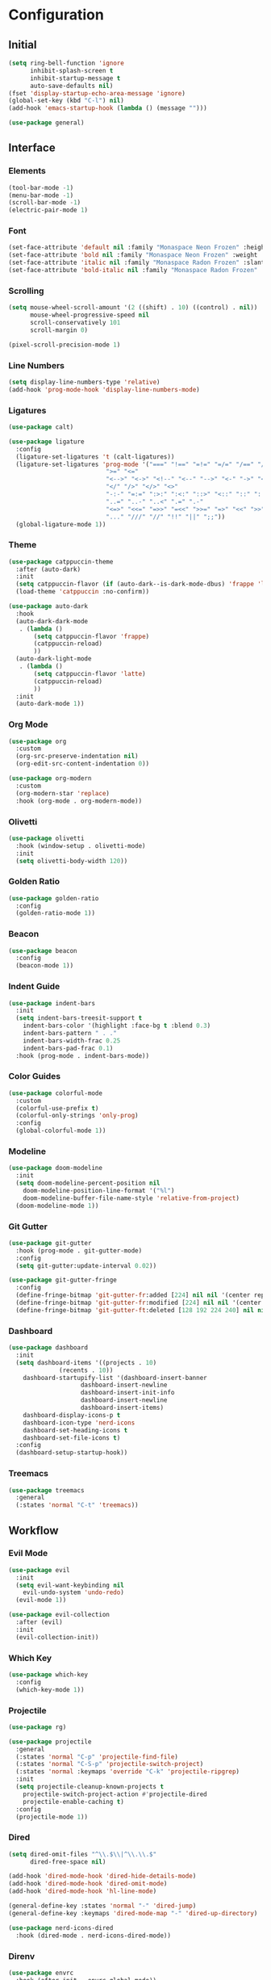 * Configuration

#+PROPERTY: header-args:emacs-lisp :tangle yes

** Initial

#+begin_src emacs-lisp
(setq ring-bell-function 'ignore
      inhibit-splash-screen t
      inhibit-startup-message t
      auto-save-defaults nil)
(fset 'display-startup-echo-area-message 'ignore)
(global-set-key (kbd "C-l") nil)
(add-hook 'emacs-startup-hook (lambda () (message "")))

(use-package general)
#+end_src


** Interface

*** Elements

#+begin_src emacs-lisp
(tool-bar-mode -1)
(menu-bar-mode -1)
(scroll-bar-mode -1)
(electric-pair-mode 1)
#+end_src

*** Font

#+begin_src emacs-lisp
(set-face-attribute 'default nil :family "Monaspace Neon Frozen" :height 110)
(set-face-attribute 'bold nil :family "Monaspace Neon Frozen" :weight 'bold)
(set-face-attribute 'italic nil :family "Monaspace Radon Frozen" :slant 'italic)
(set-face-attribute 'bold-italic nil :family "Monaspace Radon Frozen" :slant 'italic :weight 'bold)
#+end_src

*** Scrolling

#+begin_src emacs-lisp
(setq mouse-wheel-scroll-amount '(2 ((shift) . 10) ((control) . nil))
      mouse-wheel-progressive-speed nil
      scroll-conservatively 101
      scroll-margin 0)

(pixel-scroll-precision-mode 1)
#+end_src

*** Line Numbers

#+begin_src emacs-lisp
(setq display-line-numbers-type 'relative)
(add-hook 'prog-mode-hook 'display-line-numbers-mode)
#+end_src

*** Ligatures

#+begin_src emacs-lisp
(use-package calt)

(use-package ligature
  :config
  (ligature-set-ligatures 't (calt-ligatures))
  (ligature-set-ligatures 'prog-mode '("===" "!==" "=!=" "=/=" "/==" "/=" "#=" "==" "!=" "~~" "=~" "!~"
					       ">=" "<="
					       "<-->" "<->" "<!--" "<--" "-->" "<-" "->" "<~>" "<~~" "~~>" "<~" "~>"
					       "</" "/>" "</>" "<>"
					       "-:-" "=:=" ":>:" ":<:" "::>" "<::" "::" ":::"
					       "..=" "..-" "..<" ".=" ".-"
					       "<=>" "<<=" "=>>" "=<<" ">>=" "=>" "<<" ">>"
					       "..." "///" "//" "!!" "||" ";;"))
  (global-ligature-mode 1))
#+end_src

*** Theme

#+begin_src emacs-lisp
(use-package catppuccin-theme
  :after (auto-dark)
  :init
  (setq catppuccin-flavor (if (auto-dark--is-dark-mode-dbus) 'frappe 'latte))
  (load-theme 'catppuccin :no-confirm))

(use-package auto-dark
  :hook
  (auto-dark-dark-mode
   . (lambda ()
       (setq catppuccin-flavor 'frappe)
       (catppuccin-reload)
       ))
  (auto-dark-light-mode
   . (lambda ()
       (setq catppuccin-flavor 'latte)
       (catppuccin-reload)
       ))
  :init
  (auto-dark-mode 1))
#+end_src

*** Org Mode

#+begin_src emacs-lisp
(use-package org
  :custom
  (org-src-preserve-indentation nil)
  (org-edit-src-content-indentation 0))

(use-package org-modern
  :custom
  (org-modern-star 'replace)
  :hook (org-mode . org-modern-mode))
#+end_src

*** Olivetti

#+begin_src emacs-lisp
(use-package olivetti
  :hook (window-setup . olivetti-mode)
  :init
  (setq olivetti-body-width 120))
#+end_src

*** Golden Ratio

#+begin_src emacs-lisp
(use-package golden-ratio
  :config
  (golden-ratio-mode 1))
#+end_src

*** Beacon

#+begin_src emacs-lisp
(use-package beacon
  :config
  (beacon-mode 1))
#+end_src

*** Indent Guide

#+begin_src emacs-lisp
(use-package indent-bars
  :init
  (setq indent-bars-treesit-support t
	indent-bars-color '(highlight :face-bg t :blend 0.3)
	indent-bars-pattern " . ."
	indent-bars-width-frac 0.25
	indent-bars-pad-frac 0.1)
  :hook (prog-mode . indent-bars-mode))
#+end_src

*** Color Guides

#+begin_src emacs-lisp
(use-package colorful-mode
  :custom
  (colorful-use-prefix t)
  (colorful-only-strings 'only-prog)
  :config
  (global-colorful-mode 1))
#+end_src

*** Modeline

#+begin_src emacs-lisp
(use-package doom-modeline
  :init
  (setq doom-modeline-percent-position nil
	doom-modeline-position-line-format '("%l")
	doom-modeline-buffer-file-name-style 'relative-from-project)
  (doom-modeline-mode 1))
#+end_src

*** Git Gutter

#+begin_src emacs-lisp
(use-package git-gutter
  :hook (prog-mode . git-gutter-mode)
  :config
  (setq git-gutter:update-interval 0.02))

(use-package git-gutter-fringe
  :config
  (define-fringe-bitmap 'git-gutter-fr:added [224] nil nil '(center repeated))
  (define-fringe-bitmap 'git-gutter-fr:modified [224] nil nil '(center repeated))
  (define-fringe-bitmap 'git-gutter-ft:deleted [128 192 224 240] nil nil 'bottom))
#+end_src

*** Dashboard

#+begin_src emacs-lisp
(use-package dashboard
  :init
  (setq dashboard-items '((projects . 10)
			  (recents . 10))
	dashboard-startupify-list '(dashboard-insert-banner
				    dashboard-insert-newline
				    dashboard-insert-init-info
				    dashboard-insert-newline
				    dashboard-insert-items)
	dashboard-display-icons-p t
	dashboard-icon-type 'nerd-icons
	dashboard-set-heading-icons t
	dashboard-set-file-icons t)
  :config
  (dashboard-setup-startup-hook))
#+end_src

*** Treemacs

#+begin_src emacs-lisp
(use-package treemacs
  :general
  (:states 'normal "C-t" 'treemacs))
#+end_src


** Workflow

*** Evil Mode

#+begin_src emacs-lisp
(use-package evil
  :init
  (setq evil-want-keybinding nil
	evil-undo-system 'undo-redo)
  (evil-mode 1))

(use-package evil-collection
  :after (evil)
  :init
  (evil-collection-init))
#+end_src

*** Which Key

#+begin_src emacs-lisp
(use-package which-key
  :config
  (which-key-mode 1))
#+end_src

*** Projectile

#+begin_src emacs-lisp
(use-package rg)

(use-package projectile
  :general
  (:states 'normal "C-p" 'projectile-find-file)
  (:states 'normal "C-S-p" 'projectile-switch-project)
  (:states 'normal :keymaps 'override "C-k" 'projectile-ripgrep)
  :init
  (setq projectile-cleanup-known-projects t
	projectile-switch-project-action #'projectile-dired
	projectile-enable-caching t)
  :config
  (projectile-mode 1))
#+end_src

*** Dired

#+begin_src emacs-lisp
(setq dired-omit-files "^\\.$\\|^\\.\\.$"
      dired-free-space nil)

(add-hook 'dired-mode-hook 'dired-hide-details-mode)
(add-hook 'dired-mode-hook 'dired-omit-mode)
(add-hook 'dired-mode-hook 'hl-line-mode)

(general-define-key :states 'normal "-" 'dired-jump)
(general-define-key :keymaps 'dired-mode-map "-" 'dired-up-directory)

(use-package nerd-icons-dired
  :hook (dired-mode . nerd-icons-dired-mode))
#+end_src

*** Direnv

#+begin_src emacs-lisp
(use-package envrc
  :hook (after-init . envrc-global-mode))
#+end_src

*** DevDocs

#+begin_src emacs-lisp
(use-package devdocs
  :general
  (:states 'normal "?" 'devdocs-lookup))
#+end_src

*** Magit

#+begin_src emacs-lisp
(use-package magit
  :general
  (:states 'normal "C-g" 'magit))
#+end_src


** Completion

*** Vertico

#+begin_src emacs-lisp
(use-package vertico
  :init
  (vertico-mode 1))

(use-package emacs
  :custom
  (enable-recursive-minibuffers t)
  (read-extended-command-predicate #'command-completion-default-include-p)
  (minibuffer-prompt-properties
   '(read-only t cursor-intangible t face minibuffer-prompt)))

(use-package vertico-posframe
  :config
  (vertico-posframe-mode 1))
#+end_src

*** Terminal

#+begin_src emacs-lisp
(use-package vterm
  :general
  (:states 'normal "C-\\" 'vterm))
#+end_src

*** Orderless

#+begin_src emacs-lisp
(use-package orderless
  :custom
  (completion-styles '(orderless basic))
  (completion-category-defaults nil)
  (completion-category-overrides '((file (styles partial-completion)))))
#+end_src

*** Consult

#+begin_src emacs-lisp
(use-package consult
  :init
  (advice-add #'register-preview :override #'consult-register-window)
  (setq register-preview-delay 0.5)

  (setq xref-show-xrefs-function #'consult-xref
        xref-show-definitions-function #'consult-xref))
#+end_src

*** Marginalia

#+begin_src emacs-lisp
(use-package marginalia
  :init
  (marginalia-mode 1))
#+end_src

*** Corfu

#+begin_src emacs-lisp
(use-package corfu
  :custom
  (corfu-cycle t)
  (corfu-preselect 'prompt)
  :bind
  (:map corfu-map
	("TAB" . corfu-next)
	([tab] . corfu-next)
	("S-TAB" . corfu-previous)
	([backtab] . corfu-previous))
  :init
  (global-corfu-mode 1))

(use-package emacs
  :custom
  (tab-always-indent 'complete)
  (text-mode-ispell-word-completion nil)
  (read-extended-command-predicate #'command-completion-default-include-p))
#+end_src

#+begin_src emacs-lisp
(use-package corfu-candidate-overlay
  :after (corfu)
  :config
  (corfu-candidate-overlay-mode 1))
#+end_src

#+begin_src emacs-lisp
(use-package kind-icon
  :after (corfu)
  :config
  (add-to-list 'corfu-margin-formatters #'kind-icon-margin-formatter))
#+end_src

*** Cape

#+begin_src emacs-lisp
(use-package cape
  :init
  (add-hook 'completion-at-point-functions #'cape-dabbrev)
  (add-hook 'completion-at-point-functions #'cape-file)
  (add-hook 'completion-at-point-functions #'cape-elisp-block))
#+end_src


** Features

*** Tree-sitter

#+begin_src emacs-lisp
(use-package tree-sitter-lib
  :config
  (set-tree-sitter-lib-path))

(use-package treesit-auto
  :config
  (global-treesit-auto-mode))
#+end_src

*** LSP

#+begin_src emacs-lisp
(use-package lsp)

(use-package lsp-mode
  :hook (lsp-mode . lsp-enable-which-key-integration)
  :init
  (setq lsp-keymap-prefix "C-c l")
  :commands (lsp lsp-deferred))

(use-package lsp-ui
  :init
  (setq lsp-ui-sideline-show-diagnostics t
	lsp-ui-sideline-show-hover t
	lsp-ui-doc-enable t)
  :commands lsp-ui-mode)
#+end_src

*** Formatting

#+begin_src emacs-lisp
(defvar formatters '())

(use-package format-all
  :init
  :commands format-all-mode
  :hook ((prog-mode . format-all-mode)
	 (after-init . (lambda ()
			 (setq format-all-formatters formatters)))))
#+end_src


** Languages

*** C

#+begin_src emacs-lisp
(add-hook 'c-ts-mode-hook #'lsp-deferred)
(add-to-list 'formatters '("C" clang-format))
#+end_src

*** C++

#+begin_src emacs-lisp
(add-hook 'c++-ts-mode-hook #'lsp-deferred)
(add-to-list 'formatters '("C++" clang-format))
#+end_src

*** Rust

#+begin_src emacs-lisp
(use-package rust-mode
  :init
  (setq rust-mode-treesitter-derive t)
  (add-to-list 'formatters '("Rust" rustfmt))
  :hook ((rust-mode . (lambda () (setq indent-tabs-mode nil)))
	 (rust-mode . prettify-symbols-mode)
	 (rust-mode . lsp-deferred)))
#+end_src

*** Nix

#+begin_src emacs-lisp
(use-package nix-ts-mode
  :init
  (add-to-list 'formatters '("Nix" nixfmt))
  :hook (nix-ts-mode . lsp-deferred)
  :mode "\\.nix\\'")
#+end_src
